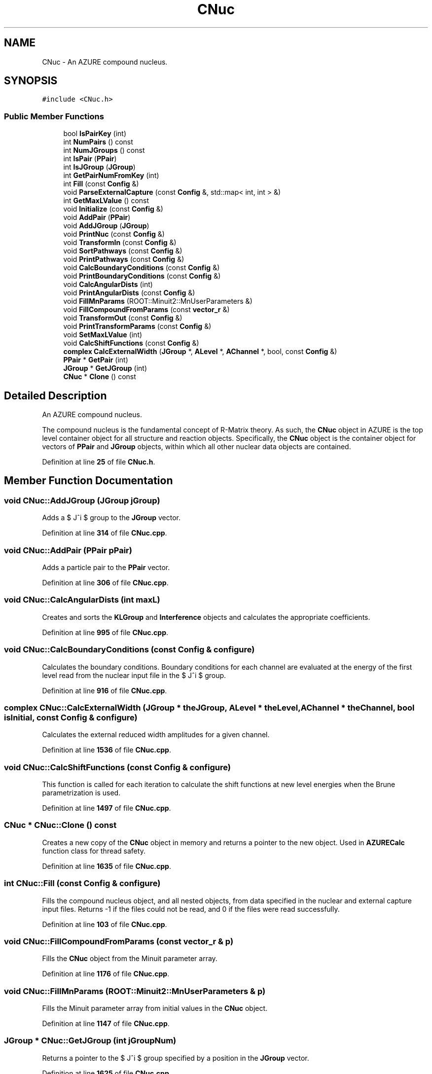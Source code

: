 .TH "CNuc" 3AZURE2" \" -*- nroff -*-
.ad l
.nh
.SH NAME
CNuc \- An AZURE compound nucleus\&.  

.SH SYNOPSIS
.br
.PP
.PP
\fC#include <CNuc\&.h>\fP
.SS "Public Member Functions"

.in +1c
.ti -1c
.RI "bool \fBIsPairKey\fP (int)"
.br
.ti -1c
.RI "int \fBNumPairs\fP () const"
.br
.ti -1c
.RI "int \fBNumJGroups\fP () const"
.br
.ti -1c
.RI "int \fBIsPair\fP (\fBPPair\fP)"
.br
.ti -1c
.RI "int \fBIsJGroup\fP (\fBJGroup\fP)"
.br
.ti -1c
.RI "int \fBGetPairNumFromKey\fP (int)"
.br
.ti -1c
.RI "int \fBFill\fP (const \fBConfig\fP &)"
.br
.ti -1c
.RI "void \fBParseExternalCapture\fP (const \fBConfig\fP &, std::map< int, int > &)"
.br
.ti -1c
.RI "int \fBGetMaxLValue\fP () const"
.br
.ti -1c
.RI "void \fBInitialize\fP (const \fBConfig\fP &)"
.br
.ti -1c
.RI "void \fBAddPair\fP (\fBPPair\fP)"
.br
.ti -1c
.RI "void \fBAddJGroup\fP (\fBJGroup\fP)"
.br
.ti -1c
.RI "void \fBPrintNuc\fP (const \fBConfig\fP &)"
.br
.ti -1c
.RI "void \fBTransformIn\fP (const \fBConfig\fP &)"
.br
.ti -1c
.RI "void \fBSortPathways\fP (const \fBConfig\fP &)"
.br
.ti -1c
.RI "void \fBPrintPathways\fP (const \fBConfig\fP &)"
.br
.ti -1c
.RI "void \fBCalcBoundaryConditions\fP (const \fBConfig\fP &)"
.br
.ti -1c
.RI "void \fBPrintBoundaryConditions\fP (const \fBConfig\fP &)"
.br
.ti -1c
.RI "void \fBCalcAngularDists\fP (int)"
.br
.ti -1c
.RI "void \fBPrintAngularDists\fP (const \fBConfig\fP &)"
.br
.ti -1c
.RI "void \fBFillMnParams\fP (ROOT::Minuit2::MnUserParameters &)"
.br
.ti -1c
.RI "void \fBFillCompoundFromParams\fP (const \fBvector_r\fP &)"
.br
.ti -1c
.RI "void \fBTransformOut\fP (const \fBConfig\fP &)"
.br
.ti -1c
.RI "void \fBPrintTransformParams\fP (const \fBConfig\fP &)"
.br
.ti -1c
.RI "void \fBSetMaxLValue\fP (int)"
.br
.ti -1c
.RI "void \fBCalcShiftFunctions\fP (const \fBConfig\fP &)"
.br
.ti -1c
.RI "\fBcomplex\fP \fBCalcExternalWidth\fP (\fBJGroup\fP *, \fBALevel\fP *, \fBAChannel\fP *, bool, const \fBConfig\fP &)"
.br
.ti -1c
.RI "\fBPPair\fP * \fBGetPair\fP (int)"
.br
.ti -1c
.RI "\fBJGroup\fP * \fBGetJGroup\fP (int)"
.br
.ti -1c
.RI "\fBCNuc\fP * \fBClone\fP () const"
.br
.in -1c
.SH "Detailed Description"
.PP 
An AZURE compound nucleus\&. 

The compound nucleus is the fundamental concept of R-Matrix theory\&. As such, the \fBCNuc\fP object in AZURE is the top level container object for all structure and reaction objects\&. Specifically, the \fBCNuc\fP object is the container object for vectors of \fBPPair\fP and \fBJGroup\fP objects, within which all other nuclear data objects are contained\&. 
.PP
Definition at line \fB25\fP of file \fBCNuc\&.h\fP\&.
.SH "Member Function Documentation"
.PP 
.SS "void CNuc::AddJGroup (\fBJGroup\fP jGroup)"
Adds a $ J^\pi $ group to the \fBJGroup\fP vector\&. 
.PP
Definition at line \fB314\fP of file \fBCNuc\&.cpp\fP\&.
.SS "void CNuc::AddPair (\fBPPair\fP pPair)"
Adds a particle pair to the \fBPPair\fP vector\&. 
.PP
Definition at line \fB306\fP of file \fBCNuc\&.cpp\fP\&.
.SS "void CNuc::CalcAngularDists (int maxL)"
Creates and sorts the \fBKLGroup\fP and \fBInterference\fP objects and calculates the appropriate coefficients\&. 
.PP
Definition at line \fB995\fP of file \fBCNuc\&.cpp\fP\&.
.SS "void CNuc::CalcBoundaryConditions (const \fBConfig\fP & configure)"
Calculates the boundary conditions\&. Boundary conditions for each channel are evaluated at the energy of the first level read from the nuclear input file in the $ J^\pi $ group\&. 
.PP
Definition at line \fB916\fP of file \fBCNuc\&.cpp\fP\&.
.SS "\fBcomplex\fP CNuc::CalcExternalWidth (\fBJGroup\fP * theJGroup, \fBALevel\fP * theLevel, \fBAChannel\fP * theChannel, bool isInitial, const \fBConfig\fP & configure)"
Calculates the external reduced width amplitudes for a given channel\&. 
.PP
Definition at line \fB1536\fP of file \fBCNuc\&.cpp\fP\&.
.SS "void CNuc::CalcShiftFunctions (const \fBConfig\fP & configure)"
This function is called for each iteration to calculate the shift functions at new level energies when the Brune parametrization is used\&. 
.PP
Definition at line \fB1497\fP of file \fBCNuc\&.cpp\fP\&.
.SS "\fBCNuc\fP * CNuc::Clone () const"
Creates a new copy of the \fBCNuc\fP object in memory and returns a pointer to the new object\&. Used in \fBAZURECalc\fP function class for thread safety\&. 
.PP
Definition at line \fB1635\fP of file \fBCNuc\&.cpp\fP\&.
.SS "int CNuc::Fill (const \fBConfig\fP & configure)"
Fills the compound nucleus object, and all nested objects, from data specified in the nuclear and external capture input files\&. Returns -1 if the files could not be read, and 0 if the files were read successfully\&. 
.PP
Definition at line \fB103\fP of file \fBCNuc\&.cpp\fP\&.
.SS "void CNuc::FillCompoundFromParams (const \fBvector_r\fP & p)"
Fills the \fBCNuc\fP object from the Minuit parameter array\&. 
.PP
Definition at line \fB1176\fP of file \fBCNuc\&.cpp\fP\&.
.SS "void CNuc::FillMnParams (ROOT::Minuit2::MnUserParameters & p)"
Fills the Minuit parameter array from initial values in the \fBCNuc\fP object\&. 
.PP
Definition at line \fB1147\fP of file \fBCNuc\&.cpp\fP\&.
.SS "\fBJGroup\fP * CNuc::GetJGroup (int jGroupNum)"
Returns a pointer to the $ J^\pi $ group specified by a position in the \fBJGroup\fP vector\&. 
.PP
Definition at line \fB1625\fP of file \fBCNuc\&.cpp\fP\&.
.SS "int CNuc::GetMaxLValue () const"
Returns the maximum value of orbital angular momentum read from channels in the nuclear file\&. 
.PP
Definition at line \fB265\fP of file \fBCNuc\&.cpp\fP\&.
.SS "\fBPPair\fP * CNuc::GetPair (int pairNum)"
Returns a pointer to the particle pair specified by a position in the \fBPPair\fP vector\&. 
.PP
Definition at line \fB1616\fP of file \fBCNuc\&.cpp\fP\&.
.SS "int CNuc::GetPairNumFromKey (int key)"
Returns the position of a particle pair in the \fBPPair\fP vector based on the pair key\&. Pair keys are how particle pairs are specified in the setup files, but may not correspond to the position of the particle pair in the \fBPPair\fP vector\&. If the pair exists, the position in the vector is returned\&. Otherwise, the function returns 0\&. 
.PP
Definition at line \fB87\fP of file \fBCNuc\&.cpp\fP\&.
.SS "void CNuc::Initialize (const \fBConfig\fP & configure)"
Initializes the compound nucleus object\&. This includes calculating the boundary conditions, transforming from physical to formal parameters, creating and sorting all reaction pathways, and calculating angular interference contributions and coefficients\&. A \fBCNuc\fP object can only be initialized for use AFTER it is filled\&. 
.PP
Definition at line \fB275\fP of file \fBCNuc\&.cpp\fP\&.
.SS "int CNuc::IsJGroup (\fBJGroup\fP jGroup)"
Tests if a $ J^\pi $ group exists in the \fBJGroup\fP vector\&. If the group exists, the position in the vector is returned\&. Otherwise, the function returns 0\&. 
.PP
Definition at line \fB67\fP of file \fBCNuc\&.cpp\fP\&.
.SS "int CNuc::IsPair (\fBPPair\fP pair)"
Tests if a particle pair exists in the \fBPPair\fP vector\&. If pair exists, the position in the vector is returned\&. Otherwise, the function returns 0\&. 
.PP
Definition at line \fB50\fP of file \fBCNuc\&.cpp\fP\&.
.SS "bool CNuc::IsPairKey (int key)"
Returns true if a specified pair key exists in the \fBPPair\fP vector, otherwise returns false\&. 
.PP
Definition at line \fB19\fP of file \fBCNuc\&.cpp\fP\&.
.SS "int CNuc::NumJGroups () const"
Returns the number of $ J^\pi $ groups in the \fBJGroup\fP vector\&. 
.PP
Definition at line \fB41\fP of file \fBCNuc\&.cpp\fP\&.
.SS "int CNuc::NumPairs () const"
Returns the number of particle pairs in the \fBPPair\fP vector\&. 
.PP
Definition at line \fB33\fP of file \fBCNuc\&.cpp\fP\&.
.SS "void CNuc::ParseExternalCapture (const \fBConfig\fP & configure, std::map< int, int > & ecPairs)"
Fills the ECLevel vector from information in the external capture file\&. Also tests if the final state for external capture exists from the nuclear file\&. If not, the state is created\&. 
.br
 
.PP
Definition at line \fB182\fP of file \fBCNuc\&.cpp\fP\&.
.SS "void CNuc::PrintAngularDists (const \fBConfig\fP & configure)"
Prints the \fBKLGroup\fP and \fBInterference\fP object structure as well as the calculated coefficients\&. 
.PP
Definition at line \fB1095\fP of file \fBCNuc\&.cpp\fP\&.
.SS "void CNuc::PrintBoundaryConditions (const \fBConfig\fP & configure)"
Prints the boundary conditions\&. 
.PP
Definition at line \fB955\fP of file \fBCNuc\&.cpp\fP\&.
.SS "void CNuc::PrintNuc (const \fBConfig\fP & configure)"
Prints the initial structure of the compound nucleus object after filling but before initialization\&. This includes all particle pairs, $ J^\pi $ groups, levels and channels\&. 
.PP
Definition at line \fB323\fP of file \fBCNuc\&.cpp\fP\&.
.SS "void CNuc::PrintPathways (const \fBConfig\fP & configure)"
Prints the internal and external reaction pathways\&. 
.PP
Definition at line \fB809\fP of file \fBCNuc\&.cpp\fP\&.
.SS "void CNuc::PrintTransformParams (const \fBConfig\fP & configure)"
Writes the final transformed parameters to 'parameters\&.out' file\&. 
.PP
Definition at line \fB1407\fP of file \fBCNuc\&.cpp\fP\&.
.SS "void CNuc::SetMaxLValue (int maxL)"
Sets the maximum orbital angular momentum value read from the nuclear input file\&. 
.PP
Definition at line \fB1488\fP of file \fBCNuc\&.cpp\fP\&.
.SS "void CNuc::SortPathways (const \fBConfig\fP & configure)"
Calculates internal and external reaction pathways\&. 
.PP
Definition at line \fB619\fP of file \fBCNuc\&.cpp\fP\&.
.SS "void CNuc::TransformIn (const \fBConfig\fP & configure)"
Performs the initial parameter transformations from physical to formal parameters\&. 
.PP
Definition at line \fB403\fP of file \fBCNuc\&.cpp\fP\&.
.SS "void CNuc::TransformOut (const \fBConfig\fP & configure)"
Performs the final parameter transformations from formal to physical parameters\&. 
.PP
Definition at line \fB1200\fP of file \fBCNuc\&.cpp\fP\&.

.SH "Author"
.PP 
Generated automatically by Doxygen for AZURE2 from the source code\&.

